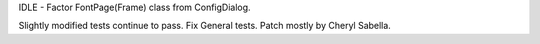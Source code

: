 IDLE - Factor FontPage(Frame) class from ConfigDialog.

Slightly modified tests continue to pass. Fix General tests. Patch mostly by
Cheryl Sabella.
